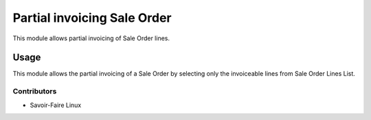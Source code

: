 ============================
Partial invoicing Sale Order
============================

This module allows partial invoicing of Sale Order lines.

Usage
=====

This module allows the partial invoicing of a Sale Order by selecting only the
invoiceable lines from Sale Order Lines List.

Contributors
------------

* Savoir-Faire Linux
